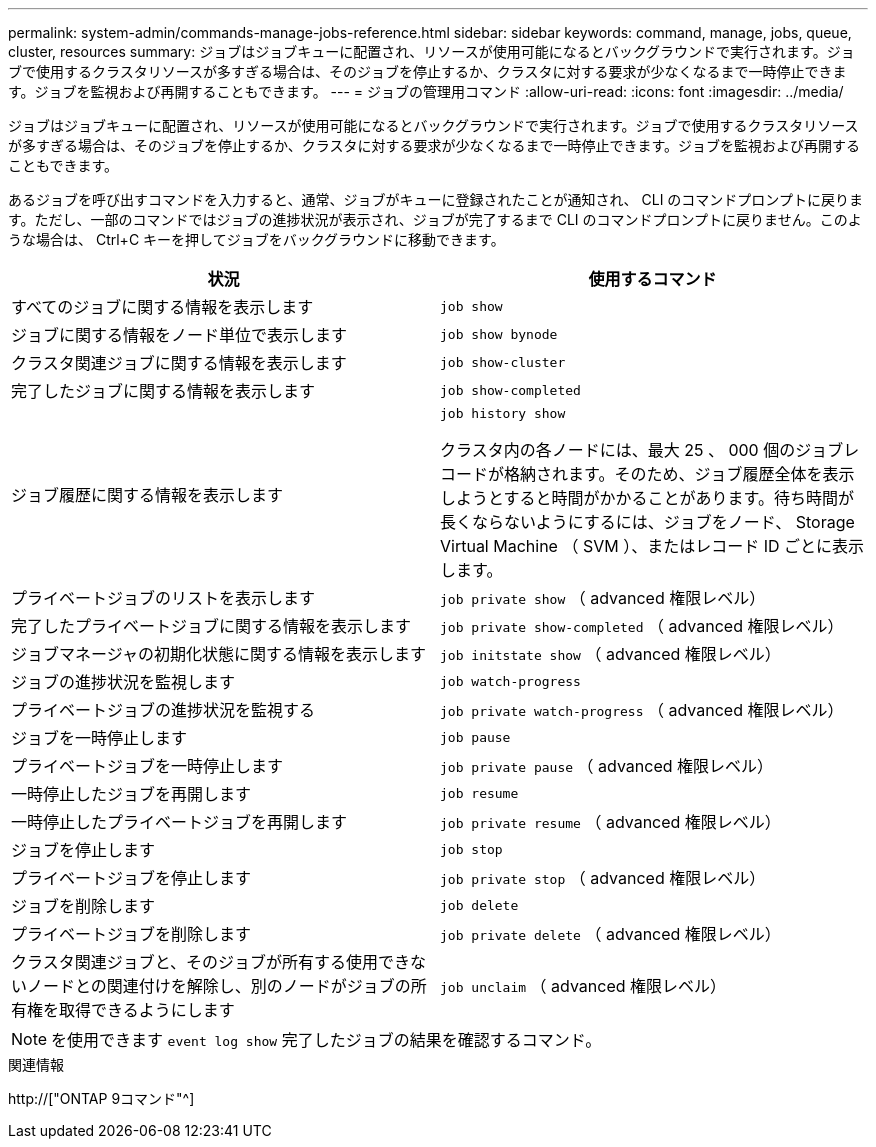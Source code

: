 ---
permalink: system-admin/commands-manage-jobs-reference.html 
sidebar: sidebar 
keywords: command, manage, jobs, queue, cluster, resources 
summary: ジョブはジョブキューに配置され、リソースが使用可能になるとバックグラウンドで実行されます。ジョブで使用するクラスタリソースが多すぎる場合は、そのジョブを停止するか、クラスタに対する要求が少なくなるまで一時停止できます。ジョブを監視および再開することもできます。 
---
= ジョブの管理用コマンド
:allow-uri-read: 
:icons: font
:imagesdir: ../media/


[role="lead"]
ジョブはジョブキューに配置され、リソースが使用可能になるとバックグラウンドで実行されます。ジョブで使用するクラスタリソースが多すぎる場合は、そのジョブを停止するか、クラスタに対する要求が少なくなるまで一時停止できます。ジョブを監視および再開することもできます。

あるジョブを呼び出すコマンドを入力すると、通常、ジョブがキューに登録されたことが通知され、 CLI のコマンドプロンプトに戻ります。ただし、一部のコマンドではジョブの進捗状況が表示され、ジョブが完了するまで CLI のコマンドプロンプトに戻りません。このような場合は、 Ctrl+C キーを押してジョブをバックグラウンドに移動できます。

|===
| 状況 | 使用するコマンド 


 a| 
すべてのジョブに関する情報を表示します
 a| 
`job show`



 a| 
ジョブに関する情報をノード単位で表示します
 a| 
`job show bynode`



 a| 
クラスタ関連ジョブに関する情報を表示します
 a| 
`job show-cluster`



 a| 
完了したジョブに関する情報を表示します
 a| 
`job show-completed`



 a| 
ジョブ履歴に関する情報を表示します
 a| 
`job history show`

クラスタ内の各ノードには、最大 25 、 000 個のジョブレコードが格納されます。そのため、ジョブ履歴全体を表示しようとすると時間がかかることがあります。待ち時間が長くならないようにするには、ジョブをノード、 Storage Virtual Machine （ SVM ）、またはレコード ID ごとに表示します。



 a| 
プライベートジョブのリストを表示します
 a| 
`job private show` （ advanced 権限レベル）



 a| 
完了したプライベートジョブに関する情報を表示します
 a| 
`job private show-completed` （ advanced 権限レベル）



 a| 
ジョブマネージャの初期化状態に関する情報を表示します
 a| 
`job initstate show` （ advanced 権限レベル）



 a| 
ジョブの進捗状況を監視します
 a| 
`job watch-progress`



 a| 
プライベートジョブの進捗状況を監視する
 a| 
`job private watch-progress` （ advanced 権限レベル）



 a| 
ジョブを一時停止します
 a| 
`job pause`



 a| 
プライベートジョブを一時停止します
 a| 
`job private pause` （ advanced 権限レベル）



 a| 
一時停止したジョブを再開します
 a| 
`job resume`



 a| 
一時停止したプライベートジョブを再開します
 a| 
`job private resume` （ advanced 権限レベル）



 a| 
ジョブを停止します
 a| 
`job stop`



 a| 
プライベートジョブを停止します
 a| 
`job private stop` （ advanced 権限レベル）



 a| 
ジョブを削除します
 a| 
`job delete`



 a| 
プライベートジョブを削除します
 a| 
`job private delete` （ advanced 権限レベル）



 a| 
クラスタ関連ジョブと、そのジョブが所有する使用できないノードとの関連付けを解除し、別のノードがジョブの所有権を取得できるようにします
 a| 
`job unclaim` （ advanced 権限レベル）

|===
[NOTE]
====
を使用できます `event log show` 完了したジョブの結果を確認するコマンド。

====
.関連情報
http://["ONTAP 9コマンド"^]
